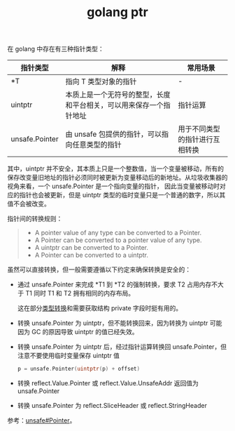 :PROPERTIES:
:ID:       7F85E2A6-40F4-4A8E-92EE-E250D2E8864C
:END:
#+TITLE: golang ptr

在 golang 中存在有三种指针类型：
|----------------+--------------------------------------------------------------------+--------------------------------|
| 指针类型       | 解释                                                               | 常用场景                       |
|----------------+--------------------------------------------------------------------+--------------------------------|
| *T             | 指向 T 类型对象的指针                                              | -                              |
| uintptr        | 本质上是一个无符号的整型，长度和平台相关，可以用来保存一个指针地址 | 指针运算                       |
| unsafe.Pointer | 由 unsafe 包提供的指针，可以指向任意类型的指针                     | 用于不同类型的指针进行互相转换 |
|----------------+--------------------------------------------------------------------+--------------------------------|

其中，uintptr 并不安全，其本质上只是一个整数值，当一个变量被移动，所有的保存改变量旧地址的指针必须同时被更新为变量移动后的新地址。从垃圾收集器的视角来看，一个 unsafe.Pointer 是一个指向变量的指针，
因此当变量被移动时对应的指针也会被更新，但是 uintptr 类型的临时变量只是一个普通的数字，所以其值不会被改变。

指针间的转换规则：
#+begin_quote
- A pointer value of any type can be converted to a Pointer.
- A Pointer can be converted to a pointer value of any type.
- A uintptr can be converted to a Pointer.
- A Pointer can be converted to a uintptr.
#+end_quote

虽然可以直接转换，但一般需要遵循以下约定来确保转换是安全的：
+ 通过 unsafe.Pointer 来完成 *T1 到 *T2 的强制转换，要求 T2 占用内存不大于 T1 同时 T1 和 T2 拥有相同的内存布局。
  
  这在部分[[id:76FFA82E-1EC8-40A0-8C79-56E030F17B9A][类型转换]]和需要获取结构 private 字段时挺有用的。

+ 转换 unsafe.Pointer 为 uintptr，但不能转换回来，因为转换为 uintptr 可能因为 GC 的原因导致 uintptr 的值已经失效。

+ 转换 unsafe.Pointer 为 uintptr 后，经过指针运算转换回 unsafe.Pointer，但注意不要使用临时变量保存 uintptr 值 
  #+begin_src go
    p = unsafe.Pointer(uintptr(p) + offset)
  #+end_src

+ 转换 reflect.Value.Pointer 或 reflect.Value.UnsafeAddr 返回值为 unsafe.Pointer

+ 转换 unsafe.Pointer 为 reflect.SliceHeader 或 reflect.StringHeader

参考：[[https://pkg.go.dev/unsafe#Pointer][unsafe#Pointer]]。

